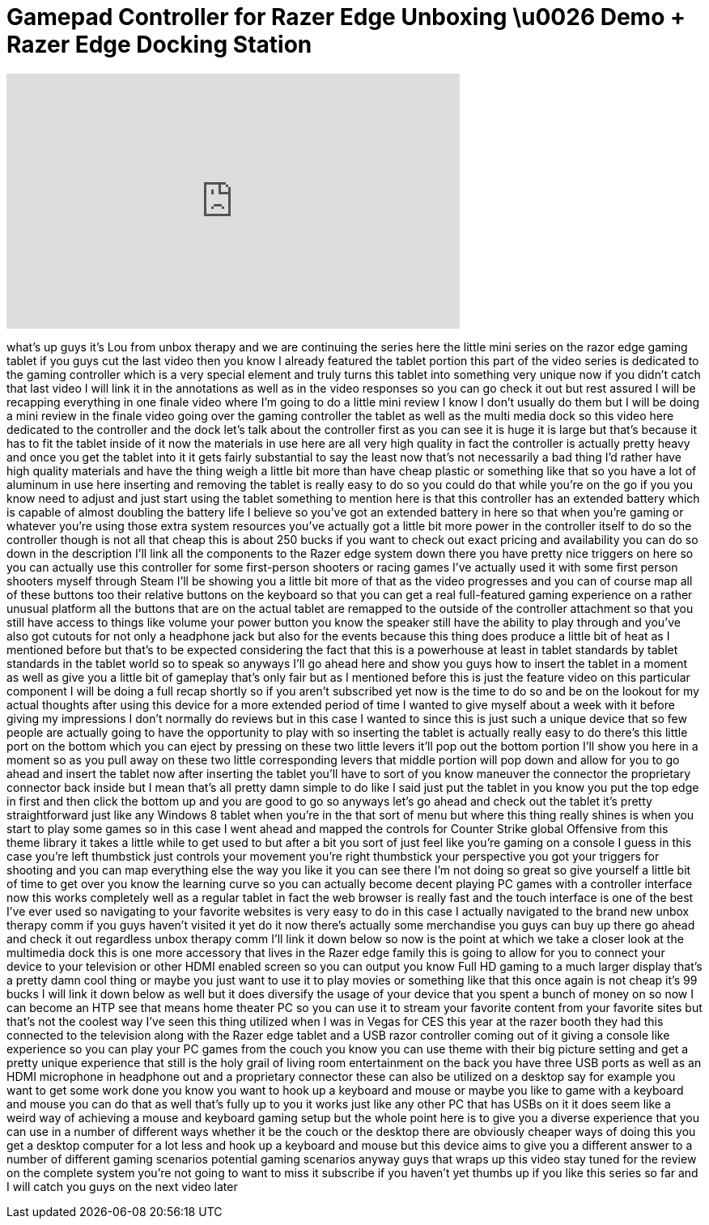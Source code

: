 = Gamepad Controller for Razer Edge Unboxing \u0026 Demo + Razer Edge Docking Station
:published_at: 2013-04-16
:hp-alt-title: Gamepad Controller for Razer Edge Unboxing \u0026 Demo + Razer Edge Docking Station
:hp-image: https://i.ytimg.com/vi/RdJBvk4OJ9g/maxresdefault.jpg


++++
<iframe width="560" height="315" src="https://www.youtube.com/embed/RdJBvk4OJ9g?rel=0" frameborder="0" allow="autoplay; encrypted-media" allowfullscreen></iframe>
++++

what's up guys it's Lou from unbox
therapy and we are continuing the series
here the little mini series on the razor
edge gaming tablet if you guys cut the
last video then you know I already
featured the tablet portion this part of
the video series is dedicated to the
gaming controller which is a very
special element and truly turns this
tablet into something very unique now if
you didn't catch that last video I will
link it in the annotations as well as in
the video responses so you can go check
it out but rest assured I will be
recapping everything in one finale video
where I'm going to do a little mini
review I know I don't usually do them
but I will be doing a mini review in the
finale video going over the gaming
controller the tablet as well as the
multi media dock so this video here
dedicated to the controller and the dock
let's talk about the controller first as
you can see it is huge it is large but
that's because it has to fit the tablet
inside of it now the materials in use
here are all very high quality in fact
the controller is actually pretty heavy
and once you get the tablet into it it
gets fairly substantial to say the least
now that's not necessarily a bad thing
I'd rather have high quality materials
and have the thing weigh a little bit
more than have cheap plastic or
something like that so you have a lot of
aluminum in use here inserting and
removing the tablet is really easy to do
so you could do that while you're on the
go if you you know need to adjust and
just start using the tablet something to
mention here is that this controller has
an extended battery which is capable of
almost doubling the battery life I
believe so you've got an extended
battery in here so that when you're
gaming or whatever you're using those
extra system resources you've actually
got a little bit more power in the
controller itself to do so the
controller though is not all that cheap
this is about 250 bucks if you want to
check out exact pricing and availability
you can do so down in the description
I'll link all the components to the
Razer edge system down there you have
pretty nice triggers on here so you can
actually use this controller for some
first-person shooters or racing games
I've actually used it with some first
person shooters myself through Steam
I'll be showing you a little bit more of
that as the video progresses and you can
of course map all of these buttons too
their relative buttons on the keyboard
so that you can get a real full-featured
gaming experience on a rather unusual
platform all the buttons that are on the
actual tablet are remapped to the
outside of the controller attachment so
that you still have access to things
like volume your power button you know
the speaker still have the ability to
play through and you've also got cutouts
for not only a headphone jack but also
for the events because this thing does
produce a little bit of heat as I
mentioned before but that's to be
expected considering the fact that this
is a powerhouse at least in tablet
standards by tablet standards in the
tablet world so to speak so anyways I'll
go ahead here and show you guys how to
insert the tablet in a moment as well as
give you a little bit of gameplay that's
only fair but as I mentioned before this
is just the feature video on this
particular component I will be doing a
full recap shortly so if you aren't
subscribed yet now is the time to do so
and be on the lookout for my actual
thoughts after using this device for a
more extended period of time I wanted to
give myself about a week with it before
giving my impressions I don't normally
do reviews but in this case I wanted to
since this is just such a unique device
that so few people are actually going to
have the opportunity to play with so
inserting the tablet is actually really
easy to do there's this little port on
the bottom which you can eject by
pressing on these two little levers
it'll pop out the bottom portion I'll
show you here in a moment so as you pull
away on these two little corresponding
levers that middle portion will pop down
and allow for you to go ahead and insert
the tablet now after inserting the
tablet you'll have to sort of you know
maneuver the connector the proprietary
connector back inside but I mean that's
all pretty damn simple to do like I said
just put the tablet in you know you put
the top edge in first and then click the
bottom up and you are good to go so
anyways let's go ahead and check out the
tablet it's pretty straightforward just
like any Windows 8 tablet when you're in
the that sort of menu but where this
thing really shines is when you start to
play some games so in this case I went
ahead and mapped the controls for
Counter Strike global Offensive from
this theme library
it takes a little while to get used to
but after a bit you sort of just feel
like you're gaming on a console I guess
in this case you're left thumbstick just
controls your movement you're right
thumbstick your perspective you got your
triggers for shooting and you can map
everything else the way you like it you
can see there I'm not doing so great so
give yourself a little bit of time to
get over you know the learning curve so
you can actually become decent playing
PC games with a controller interface now
this works completely well as a regular
tablet in fact the web browser is really
fast and the touch interface is one of
the best I've ever used so navigating to
your favorite websites is very easy to
do in this case I actually navigated to
the brand new unbox therapy comm if you
guys haven't visited it yet do it now
there's actually some merchandise you
guys can buy up there go ahead and check
it out regardless unbox therapy comm
I'll link it down below so now is the
point at which we take a closer look at
the multimedia dock this is one more
accessory that lives in the Razer edge
family this is going to allow for you to
connect your device to your television
or other HDMI enabled screen so you can
output you know Full HD gaming to a much
larger display that's a pretty damn cool
thing or maybe you just want to use it
to play movies or something like that
this once again is not cheap it's 99
bucks I will link it down below as well
but it does diversify the usage of your
device that you spent a bunch of money
on so now I can become an HTP see that
means home theater PC so you can use it
to stream your favorite content from
your favorite sites but that's not the
coolest way I've seen this thing
utilized when I was in Vegas for CES
this year at the razer booth they had
this connected to the television along
with the Razer edge tablet and a USB
razor controller coming out of it giving
a console like experience so you can
play your PC games from the couch you
know you can use theme with their big
picture setting and get a pretty unique
experience that still is the holy grail
of living room entertainment on the back
you have three USB ports as well as an
HDMI microphone in headphone out and a
proprietary connector these can also be
utilized on a desktop say for example
you want to get some work
done you know you want to hook up a
keyboard and mouse or maybe you like to
game with a keyboard and mouse you can
do that as well that's fully up to you
it works just like any other PC that has
USBs on it it does seem like a weird way
of achieving a mouse and keyboard gaming
setup but the whole point here is to
give you a diverse experience that you
can use in a number of different ways
whether it be the couch or the desktop
there are obviously cheaper ways of
doing this you get a desktop computer
for a lot less and hook up a keyboard
and mouse but this device aims to give
you a different answer to a number of
different gaming scenarios potential
gaming scenarios anyway guys that wraps
up this video stay tuned for the review
on the complete system you're not going
to want to miss it subscribe if you
haven't yet thumbs up if you like this
series so far and I will catch you guys
on the next video later
